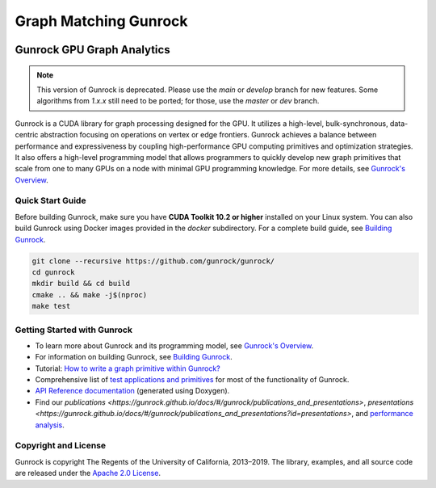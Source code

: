 ======================
Graph Matching Gunrock
======================

.. image:: https://github.com/gunrock/docs/raw/master/docs/_media/logo.png
   :target: https://github.com/gunrock/gunrock/

Gunrock GPU Graph Analytics
===========================

.. note::
   This version of Gunrock is deprecated. Please use the `main` or `develop` branch for new features. Some algorithms from `1.x.x` still need to be ported; for those, use the `master` or `dev` branch.

Gunrock is a CUDA library for graph processing designed for the GPU. It utilizes a high-level, bulk-synchronous, data-centric abstraction focusing on operations on vertex or edge frontiers. Gunrock achieves a balance between performance and expressiveness by coupling high-performance GPU computing primitives and optimization strategies. It also offers a high-level programming model that allows programmers to quickly develop new graph primitives that scale from one to many GPUs on a node with minimal GPU programming knowledge. For more details, see `Gunrock's Overview <https://gunrock.github.io/docs/#/gunrock/overview>`_.

Quick Start Guide
-----------------

Before building Gunrock, make sure you have **CUDA Toolkit 10.2 or higher** installed on your Linux system. You can also build Gunrock using Docker images provided in the `docker` subdirectory. For a complete build guide, see `Building Gunrock <https://gunrock.github.io/docs/#/gunrock/building_gunrock>`_.

.. code-block:: shell

   git clone --recursive https://github.com/gunrock/gunrock/
   cd gunrock
   mkdir build && cd build
   cmake .. && make -j$(nproc)
   make test

Getting Started with Gunrock
----------------------------

- To learn more about Gunrock and its programming model, see `Gunrock's Overview <https://gunrock.github.io/docs/#/gunrock/overview>`_.
- For information on building Gunrock, see `Building Gunrock <https://gunrock.github.io/docs/#/gunrock/building_gunrock>`_.
- Tutorial: `How to write a graph primitive within Gunrock? <https://gunrock.github.io/docs/#/devs/>`_
- Comprehensive list of `test applications and primitives <https://gunrock.github.io/docs/#/gunrock/gunrock_applications>`_ for most of the functionality of Gunrock.
- `API Reference documentation <https://gunrock.github.io/gunrock>`_ (generated using Doxygen).
- Find our `publications <https://gunrock.github.io/docs/#/gunrock/publications_and_presentations>`, `presentations <https://gunrock.github.io/docs/#/gunrock/publications_and_presentations?id=presentations>`, and `performance analysis <https://gunrock.github.io/docs/#/analysis/results>`_.

Copyright and License
---------------------

Gunrock is copyright The Regents of the University of California, 2013–2019. The library, examples, and all source code are released under the `Apache 2.0 License <https://github.com/gunrock/gunrock/blob/master/LICENSE.TXT>`_.
